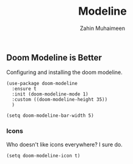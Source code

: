 #+TITLE: Modeline
#+AUTHOR: Zahin Muhaimeen
#+DESCRIPTION: The status bar at the bottom

** Doom Modeline is Better
Configuring and installing the doom modeline.

#+begin_src elisp
(use-package doom-modeline
  :ensure t
  :init (doom-modeline-mode 1)
  :custom ((doom-modeline-height 35))
  )

(setq doom-modeline-bar-width 5)
#+end_src

*** Icons
Who doesn't like icons everywhere? I sure do.

#+begin_src elisp
(setq doom-modeline-icon t)
#+end_src
